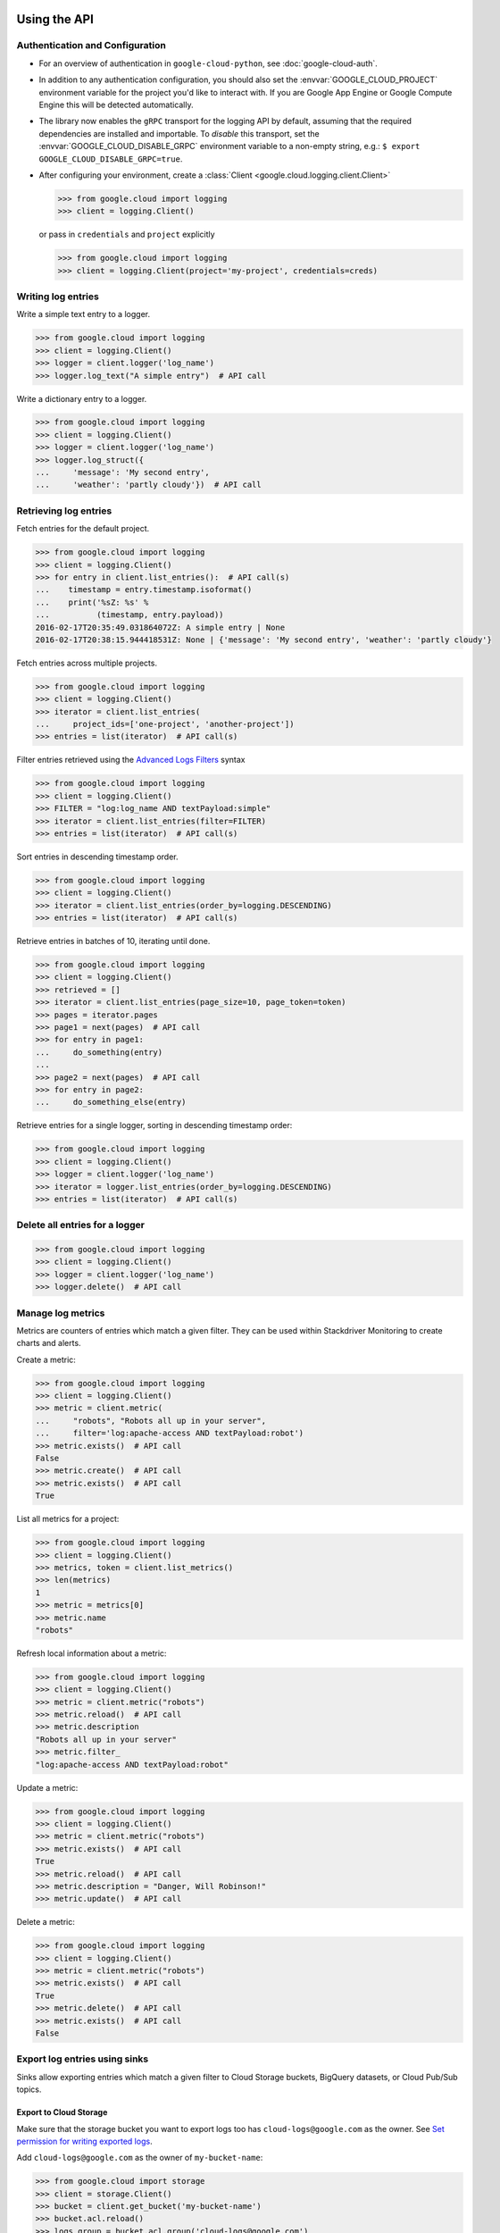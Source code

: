 Using the API
=============


Authentication and Configuration
--------------------------------

- For an overview of authentication in ``google-cloud-python``,
  see :doc:`google-cloud-auth`.

- In addition to any authentication configuration, you should also set the
  :envvar:`GOOGLE_CLOUD_PROJECT` environment variable for the project you'd like
  to interact with. If you are Google App Engine or Google Compute Engine
  this will be detected automatically.

- The library now enables the ``gRPC`` transport for the logging API by
  default, assuming that the required dependencies are installed and
  importable.  To *disable* this transport, set the
  :envvar:`GOOGLE_CLOUD_DISABLE_GRPC` environment variable to a
  non-empty string, e.g.:  ``$ export GOOGLE_CLOUD_DISABLE_GRPC=true``.

- After configuring your environment, create a
  :class:`Client <google.cloud.logging.client.Client>`

  .. code-block:: python

     >>> from google.cloud import logging
     >>> client = logging.Client()

  or pass in ``credentials`` and ``project`` explicitly

  .. code-block:: python

     >>> from google.cloud import logging
     >>> client = logging.Client(project='my-project', credentials=creds)


Writing log entries
-------------------

Write a simple text entry to a logger.

.. code-block:: python

   >>> from google.cloud import logging
   >>> client = logging.Client()
   >>> logger = client.logger('log_name')
   >>> logger.log_text("A simple entry")  # API call

Write a dictionary entry to a logger.

.. code-block:: python

   >>> from google.cloud import logging
   >>> client = logging.Client()
   >>> logger = client.logger('log_name')
   >>> logger.log_struct({
   ...     'message': 'My second entry',
   ...     'weather': 'partly cloudy'})  # API call


Retrieving log entries
----------------------

Fetch entries for the default project.

.. code-block:: python

   >>> from google.cloud import logging
   >>> client = logging.Client()
   >>> for entry in client.list_entries():  # API call(s)
   ...    timestamp = entry.timestamp.isoformat()
   ...    print('%sZ: %s' %
   ...          (timestamp, entry.payload))
   2016-02-17T20:35:49.031864072Z: A simple entry | None
   2016-02-17T20:38:15.944418531Z: None | {'message': 'My second entry', 'weather': 'partly cloudy'}

Fetch entries across multiple projects.

.. code-block:: python

   >>> from google.cloud import logging
   >>> client = logging.Client()
   >>> iterator = client.list_entries(
   ...     project_ids=['one-project', 'another-project'])
   >>> entries = list(iterator)  # API call(s)

Filter entries retrieved using the `Advanced Logs Filters`_ syntax

.. _Advanced Logs Filters: https://cloud.google.com/logging/docs/view/advanced_filters

.. code-block:: python

   >>> from google.cloud import logging
   >>> client = logging.Client()
   >>> FILTER = "log:log_name AND textPayload:simple"
   >>> iterator = client.list_entries(filter=FILTER)
   >>> entries = list(iterator)  # API call(s)

Sort entries in descending timestamp order.

.. code-block:: python

   >>> from google.cloud import logging
   >>> client = logging.Client()
   >>> iterator = client.list_entries(order_by=logging.DESCENDING)
   >>> entries = list(iterator)  # API call(s)

Retrieve entries in batches of 10, iterating until done.

.. code-block:: python

   >>> from google.cloud import logging
   >>> client = logging.Client()
   >>> retrieved = []
   >>> iterator = client.list_entries(page_size=10, page_token=token)
   >>> pages = iterator.pages
   >>> page1 = next(pages)  # API call
   >>> for entry in page1:
   ...     do_something(entry)
   ...
   >>> page2 = next(pages)  # API call
   >>> for entry in page2:
   ...     do_something_else(entry)

Retrieve entries for a single logger, sorting in descending timestamp order:

.. code-block:: python

   >>> from google.cloud import logging
   >>> client = logging.Client()
   >>> logger = client.logger('log_name')
   >>> iterator = logger.list_entries(order_by=logging.DESCENDING)
   >>> entries = list(iterator)  # API call(s)

Delete all entries for a logger
-------------------------------

.. code-block:: python

   >>> from google.cloud import logging
   >>> client = logging.Client()
   >>> logger = client.logger('log_name')
   >>> logger.delete()  # API call


Manage log metrics
------------------

Metrics are counters of entries which match a given filter.  They can be
used within Stackdriver Monitoring to create charts and alerts.

Create a metric:

.. code-block:: python

   >>> from google.cloud import logging
   >>> client = logging.Client()
   >>> metric = client.metric(
   ...     "robots", "Robots all up in your server",
   ...     filter='log:apache-access AND textPayload:robot')
   >>> metric.exists()  # API call
   False
   >>> metric.create()  # API call
   >>> metric.exists()  # API call
   True

List all metrics for a project:

.. code-block:: python

   >>> from google.cloud import logging
   >>> client = logging.Client()
   >>> metrics, token = client.list_metrics()
   >>> len(metrics)
   1
   >>> metric = metrics[0]
   >>> metric.name
   "robots"

Refresh local information about a metric:

.. code-block:: python

   >>> from google.cloud import logging
   >>> client = logging.Client()
   >>> metric = client.metric("robots")
   >>> metric.reload()  # API call
   >>> metric.description
   "Robots all up in your server"
   >>> metric.filter_
   "log:apache-access AND textPayload:robot"

Update a metric:

.. code-block:: python

   >>> from google.cloud import logging
   >>> client = logging.Client()
   >>> metric = client.metric("robots")
   >>> metric.exists()  # API call
   True
   >>> metric.reload()  # API call
   >>> metric.description = "Danger, Will Robinson!"
   >>> metric.update()  # API call

Delete a metric:

.. code-block:: python

   >>> from google.cloud import logging
   >>> client = logging.Client()
   >>> metric = client.metric("robots")
   >>> metric.exists()  # API call
   True
   >>> metric.delete()  # API call
   >>> metric.exists()  # API call
   False

Export log entries using sinks
------------------------------

Sinks allow exporting entries which match a given filter to Cloud Storage
buckets, BigQuery datasets, or Cloud Pub/Sub topics.

Export to Cloud Storage
~~~~~~~~~~~~~~~~~~~~~~~

Make sure that the storage bucket you want to export logs too has
``cloud-logs@google.com`` as the owner. See `Set permission for writing exported logs`_.

Add ``cloud-logs@google.com`` as the owner of ``my-bucket-name``:

.. code-block:: python

    >>> from google.cloud import storage
    >>> client = storage.Client()
    >>> bucket = client.get_bucket('my-bucket-name')
    >>> bucket.acl.reload()
    >>> logs_group = bucket.acl.group('cloud-logs@google.com')
    >>> logs_group.grant_owner()
    >>> bucket.acl.add_entity(logs_group)
    >>> bucket.acl.save()

.. _Set permission for writing exported logs: https://cloud.google.com/logging/docs/export/configure_export#setting_product_name_short_permissions_for_writing_exported_logs

Export to BigQuery
~~~~~~~~~~~~~~~~~~

To export logs to BigQuery you must log into the Cloud Platform Console
and add ``cloud-logs@google.com`` to a dataset.

See: `Setting permissions for BigQuery`_

.. code-block:: python

    >>> from google.cloud import bigquery
    >>> from google.cloud.bigquery.dataset import AccessGrant
    >>> bigquery_client = bigquery.Client()
    >>> dataset = bigquery_client.dataset('my-dataset-name')
    >>> dataset.create()
    >>> dataset.reload()
    >>> grants = dataset.access_grants
    >>> grants.append(AccessGrant(
    ...     'WRITER', 'groupByEmail', 'cloud-logs@google.com')))
    >>> dataset.access_grants = grants
    >>> dataset.update()

.. _Setting permissions for BigQuery: https://cloud.google.com/logging/docs/export/configure_export#manual-access-bq

Export to Pub/Sub
~~~~~~~~~~~~~~~~~

To export logs to BigQuery you must log into the Cloud Platform Console
and add ``cloud-logs@google.com`` to a topic.

See: `Setting permissions for Pub/Sub`_

.. code-block:: python

    >>> from google.cloud import pubsub
    >>> client = pubsub.Client()
    >>> topic = client.topic('your-topic-name')
    >>> policy = top.get_iam_policy()
    >>> policy.owners.add(policy.group('cloud-logs@google.com'))
    >>> topic.set_iam_policy(policy)

.. _Setting permissions for Pub/Sub: https://cloud.google.com/logging/docs/export/configure_export#manual-access-pubsub

Create a Cloud Storage sink:

.. code-block:: python

   >>> from google.cloud import logging
   >>> client = logging.Client()
   >>> sink = client.sink(
   ...     "robots-storage",
   ...     'log:apache-access AND textPayload:robot',
   ...     'storage.googleapis.com/my-bucket-name')
   >>> sink.exists()  # API call
   False
   >>> sink.create()  # API call
   >>> sink.exists()  # API call
   True

Create a BigQuery sink:

.. code-block:: python

   >>> from google.cloud import logging
   >>> client = logging.Client()
   >>> sink = client.sink(
   ...     "robots-bq",
   ...     'log:apache-access AND textPayload:robot',
   ...     'bigquery.googleapis.com/projects/projects/my-project/datasets/my-dataset')
   >>> sink.exists()  # API call
   False
   >>> sink.create()  # API call
   >>> sink.exists()  # API call
   True

Create a Cloud Pub/Sub sink:

.. code-block:: python

   >>> from google.cloud import logging
   >>> client = logging.Client()

   >>> sink = client.sink(
   ...     "robots-pubsub",
   ...      'log:apache-access AND textPayload:robot',
   ...      'pubsub.googleapis.com/projects/my-project/topics/my-topic')
   >>> sink.exists()  # API call
   False
   >>> sink.create()  # API call
   >>> sink.exists()  # API call
   True

List all sinks for a project:

.. code-block:: python

   >>> from google.cloud import logging
   >>> client = logging.Client()
   >>> for sink in client.list_sinks():  # API call(s)
   ...     print('%s: %s' % (sink.name, sink.destination))
   robots-storage: storage.googleapis.com/my-bucket-name
   robots-bq: bigquery.googleapis.com/projects/my-project/datasets/my-dataset
   robots-pubsub: pubsub.googleapis.com/projects/my-project/topics/my-topic

Refresh local information about a sink:

.. code-block:: python

   >>> from google.cloud import logging
   >>> client = logging.Client()
   >>> sink = client.sink('robots-storage')
   >>> sink.filter_ is None
   True
   >>> sink.reload()  # API call
   >>> sink.filter_
   'log:apache-access AND textPayload:robot'
   >>> sink.destination
   'storage.googleapis.com/my-bucket-name'

Update a sink:

.. code-block:: python

   >>> from google.cloud import logging
   >>> client = logging.Client()
   >>> sink = client.sink("robots")
   >>> sink.reload()  # API call
   >>> sink.filter_ = "log:apache-access"
   >>> sink.update()  # API call

Delete a sink:

.. code-block:: python

   >>> from google.cloud import logging
   >>> client = logging.Client()
   >>> sink = client.sink(
   ...     "robots",
   ...     filter='log:apache-access AND textPayload:robot')
   >>> sink.exists()  # API call
   True
   >>> sink.delete()  # API call
   >>> sink.exists()  # API call
   False

Integration with Python logging module
---------------------------------------------


It's possible to tie the Python :mod:`logging` module directly into Google Cloud Logging. To use it,
create a :class:`CloudLoggingHandler <google.cloud.logging.CloudLoggingHandler>` instance from your
Logging client.

.. code-block:: python

    >>> import logging
    >>> import google.cloud.logging # Don't conflict with standard logging
    >>> from google.cloud.logging.handlers import CloudLoggingHandler
    >>> client = google.cloud.logging.Client()
    >>> handler = CloudLoggingHandler(client)
    >>> cloud_logger = logging.getLogger('cloudLogger')
    >>> cloud_logger.setLevel(logging.INFO) # defaults to WARN
    >>> cloud_logger.addHandler(handler)
    >>> cloud_logger.error('bad news')

.. note::

    This handler by default uses an asynchronous transport that sends log entries on a background
     thread. However, the API call will still be made in the same process. For other transport
     options, see the transports section.

All logs will go to a single custom log, which defaults to "python". The name of the Python
logger will be included in the structured log entry under the "python_logger" field. You can
change it by providing a name to the handler:

.. code-block:: python

    >>> handler = CloudLoggingHandler(client, name="mycustomlog")

It is also possible to attach the handler to the root Python logger, so that for example a plain
`logging.warn` call would be sent to Cloud Logging, as well as any other loggers created. However,
you must avoid infinite recursion from the logging calls the client itself makes. A helper
method :meth:`setup_logging <google.cloud.logging.handlers.setup_logging>` is provided to configure
this automatically:

.. code-block:: python

    >>> import logging
    >>> import google.cloud.logging # Don't conflict with standard logging
    >>> from google.cloud.logging.handlers import CloudLoggingHandler, setup_logging
    >>> client = google.cloud.logging.Client()
    >>> handler = CloudLoggingHandler(client)
    >>> logging.getLogger().setLevel(logging.INFO) # defaults to WARN
    >>> setup_logging(handler)
    >>> logging.error('bad news')

You can also exclude certain loggers:

.. code-block:: python

   >>> setup_logging(handler, excluded_loggers=('werkzeug',)))



Python logging handler transports
==================================

The Python logging handler can use different transports. The default is
:class:`google.cloud.logging.handlers.BackgroundThreadTransport`.

 1. :class:`google.cloud.logging.handlers.BackgroundThreadTransport` this is the default. It writes
 entries on a background :class:`python.threading.Thread`.

 1. :class:`google.cloud.logging.handlers.SyncTransport` this handler does a direct API call on each
 logging statement to write the entry.
